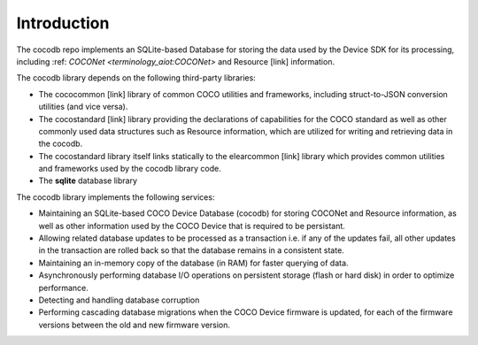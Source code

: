 .. sectionauthor:: Manav

.. _cocodb_intro:

Introduction
============

The cocodb repo implements an SQLite-based Database for storing the data used by the Device SDK for its processing, including :ref: `COCONet <terminology_aiot:COCONet>` and Resource [link] information.

The cocodb library depends on the following third-party libraries:

* The cococommon [link] library of common COCO utilities and frameworks, including struct-to-JSON conversion utilities (and vice versa). 
* The cocostandard [link] library providing the declarations of capabilities for the COCO standard as well as other commonly used data structures such as Resource information, which are utilized for writing and retrieving data in the cocodb.
* The cocostandard library itself links statically to the elearcommon [link] library which provides common utilities and frameworks used by the cocodb library code.
* The **sqlite** database library

The cocodb library implements the following services:

* Maintaining an SQLite-based COCO Device Database (cocodb) for storing COCONet and Resource information, as well as other information used by the COCO Device that is required to be persistant.
* Allowing related database updates to be processed as a transaction i.e. if any of the updates fail, all other updates in the transaction are rolled back so that the database remains in a consistent state.
* Maintaining an in-memory copy of the database (in RAM) for faster querying of data.
* Asynchronously performing database I/O operations on persistent storage (flash or hard disk) in order to optimize performance.
* Detecting and handling database corruption
* Performing cascading database migrations when the COCO Device firmware is updated, for each of the firmware versions between the old and new firmware version.
